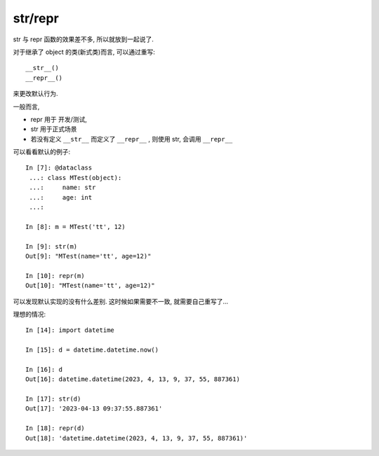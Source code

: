 =====================
str/repr
=====================


.. post:: 2023-02-20 22:06:49
  :tags: python, 内置函数
  :category: 后端
  :author: YanQue
  :location: CD
  :language: zh-cn


str 与 repr 函数的效果差不多, 所以就放到一起说了.

对于继承了 object 的类(新式类)而言, 可以通过重写::

  __str__()
  __repr__()

来更改默认行为.

一般而言,

- repr 用于 开发/测试,
- str 用于正式场景
- 若没有定义 ``__str__`` 而定义了 ``__repr__`` , 则使用 str, 会调用 ``__repr__``

可以看看默认的例子::

  In [7]: @dataclass
   ...: class MTest(object):
   ...:     name: str
   ...:     age: int
   ...:

  In [8]: m = MTest('tt', 12)

  In [9]: str(m)
  Out[9]: "MTest(name='tt', age=12)"

  In [10]: repr(m)
  Out[10]: "MTest(name='tt', age=12)"

可以发现默认实现的没有什么差别. 这时候如果需要不一致, 就需要自己重写了...

理想的情况::

  In [14]: import datetime

  In [15]: d = datetime.datetime.now()

  In [16]: d
  Out[16]: datetime.datetime(2023, 4, 13, 9, 37, 55, 887361)

  In [17]: str(d)
  Out[17]: '2023-04-13 09:37:55.887361'

  In [18]: repr(d)
  Out[18]: 'datetime.datetime(2023, 4, 13, 9, 37, 55, 887361)'





